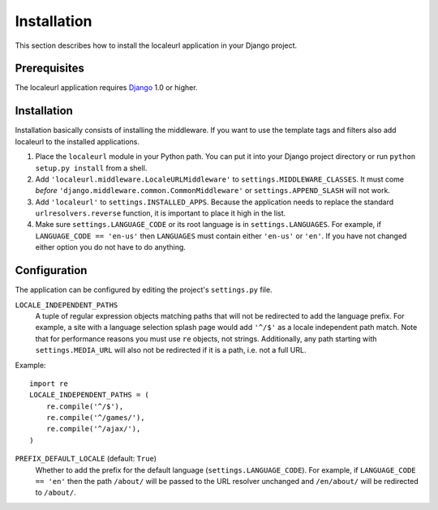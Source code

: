 ============
Installation
============

This section describes how to install the localeurl application in your Django
project.


Prerequisites
-------------

The localeurl application requires Django_ 1.0 or higher.

.. _Django: http://www.djangoproject.com/download/


Installation
------------

Installation basically consists of installing the middleware. If you want to
use the template tags and filters also add localeurl to the installed
applications.

#. Place the ``localeurl`` module in your Python path. You can put it into your
   Django project directory or run ``python setup.py install`` from a shell.

#. Add ``'localeurl.middleware.LocaleURLMiddleware'`` to
   ``settings.MIDDLEWARE_CLASSES``. It must come *before*
   ``'django.middleware.common.CommonMiddleware'`` or ``settings.APPEND_SLASH``
   will not work.

#. Add ``'localeurl'`` to ``settings.INSTALLED_APPS``. Because the application
   needs to replace the standard ``urlresolvers.reverse`` function, it is
   important to place it high in the list.

#. Make sure ``settings.LANGUAGE_CODE`` or its root language is in
   ``settings.LANGUAGES``. For example, if ``LANGUAGE_CODE == 'en-us'`` then
   ``LANGUAGES`` must contain either ``'en-us'`` or ``'en'``. If you have not
   changed either option you do not have to do anything.


.. _configuration:

Configuration
-------------

The application can be configured by editing the project's ``settings.py``
file.

``LOCALE_INDEPENDENT_PATHS``
  A tuple of regular expression objects matching paths that will not be
  redirected to add the language prefix. For example, a site with a language
  selection splash page would add ``'^/$'`` as a locale independent path match.
  Note that for performance reasons you must use ``re`` objects, not strings.
  Additionally, any path starting with ``settings.MEDIA_URL`` will also not be
  redirected if it is a path, i.e. not a full URL.

Example::

  import re
  LOCALE_INDEPENDENT_PATHS = (
      re.compile('^/$'),
      re.compile('^/games/'),
      re.compile('^/ajax/'),
  )

``PREFIX_DEFAULT_LOCALE`` (default: ``True``)
  Whether to add the prefix for the default language
  (``settings.LANGUAGE_CODE``). For example, if ``LANGUAGE_CODE == 'en'`` then
  the path ``/about/`` will be passed to the URL resolver unchanged and
  ``/en/about/`` will be redirected to ``/about/``.
